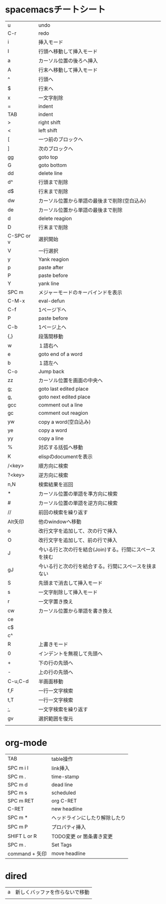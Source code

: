 
* spacemacsチートシート
| u          | undo                                                   |
| C-r        | redo                                                   |
| i          | 挿入モード                                             |
| I          | 行頭へ移動して挿入モード                               |
| a          | カーソル位置の後ろへ挿入                               |
| A          | 行末へ移動して挿入モード                               |
| ^          | 行頭へ                                                 |
| $          | 行末へ                                                 |
| x          | 一文字削除                                             |
| =          | indent                                                 |
| TAB        | indent                                                 |
| >          | right shift                                            |
| <          | left shift                                             |
| [          | 一つ前のブロックへ                                     |
| ]          | 次のブロックへ                                         |
| gg         | goto top                                               |
| G          | goto bottom                                            |
| dd         | delete line                                            |
| d^         | 行頭まで削除                                           |
| d$         | 行末まで削除                                           |
| dw         | カーソル位置から単語の最後まで削除(空白込み)           |
| de         | カーソル位置から単語の最後まで削除                     |
| d          | delete reagion                                         |
| D          | 行末まで削除                                           |
| C-SPC or v | 選択開始                                               |
| V          | 一行選択                                               |
| y          | Yank reagion                                           |
| p          | paste after                                            |
| P          | paste before                                           |
| Y          | yank line                                              |
| SPC m      | メジャーモードのキーバインドを表示                     |
| C-M-x      | eval-defun                                             |
| C-f        | 1ページ下へ                                            |
| P          | paste before                                           |
| C-b        | 1ページ上へ                                            |
| {,}        | 段落間移動                                             |
| w          | １語右へ                                               |
| e          | goto end of a word                                     |
| b          | １語左へ                                               |
| C-o        | Jump back                                              |
| zz         | カーソル位置を画面の中央へ                             |
| g;         | goto last edited place                                 |
| g,         | goto next edited place                                 |
| gcc        | comment out a line                                     |
| gc         | comment out reagion                                    |
| yw         | copy a word(空白込み)                                  |
| ye         | copy a word                                            |
| yy         | copy a line                                            |
| %          | 対応する括弧へ移動                                     |
| K          | elispのdocumentを表示                                  |
| /<key>     | 順方向に検索                                           |
| ?<key>     | 逆方向に検索                                           |
| n,N        | 検索結果を巡回                                         |
| *          | カーソル位置の単語を準方向に検索                       |
| #          | カーソル位置の単語を逆方向に検索                       |
| //         | 前回の検索を繰り返す                                   |
| Alt矢印    | 他のwindowへ移動                                       |
| o          | 改行文字を追加して、次の行で挿入                       |
| O          | 改行文字を追加して、前の行で挿入                       |
| J          | 今いる行と次の行を結合(Join)する。行間にスペースを挟む |
| gJ         | 今いる行と次の行を結合する。行間にスペースを挟まない   |
| S          | 先頭まで消去して挿入モード                             |
| s          | 一文字削除して挿入モード                               |
| r          | 一文字置き換え                                         |
| cw         | カーソル位置から単語を書き換え                         |
| ce         |                                                        |
| c$         |                                                        |
| c^         |                                                        |
| R          | 上書きモード                                           |
| 0          | インデントを無視して先頭へ                             |
| +          | 下の行の先頭へ                                         |
| -          | 上の行の先頭へ                                         |
| C-u,C-d    | 半画面移動                                             |
| f,F        | 一行一文字検索                                         |
| t,T        | 一行一文字検索                                         |
| ;,         | 一文字検索を繰り返す                                   |
| gv         | 選択範囲を復元                                         |
|            |                                                        |
 
* org-mode
| TAB            | table操作                      |
| SPC m i l      | link挿入                       |
| SPC m .        | time-stamp                     |
| SPC m d        | dead line                      |
| SPC m s        | scheduled                      |
| SPC m RET      | org C-RET                      |
| C-RET          | new headline                   |
| SPC m *        | ヘッドラインにしたり解除したり |
| SPC m P        | プロパティ挿入                 |
| SHIFT L or R   | TODO変更 or 箇条書き変更       |
| SPC m .        | Set Tags                       |
| command + 矢印 | move headline                  |

* dired
| a | 新しくバッファを作らないで移動 |
|   |                                |
